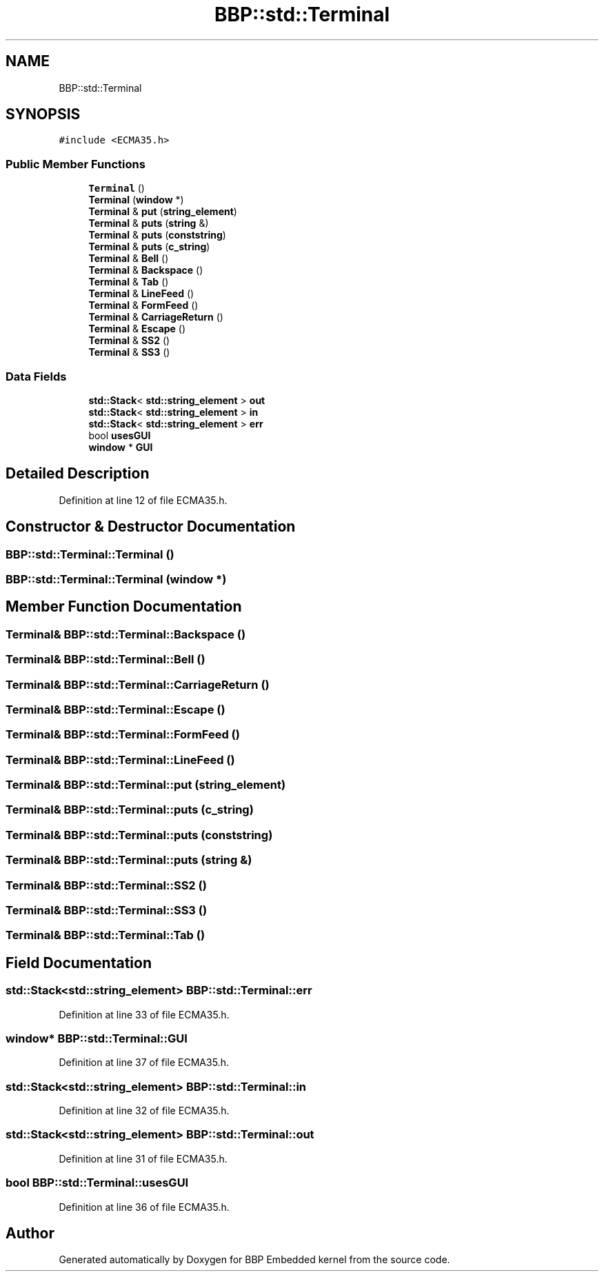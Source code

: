 .TH "BBP::std::Terminal" 3 "Fri Jan 26 2024" "Version 0.2.0" "BBP Embedded kernel" \" -*- nroff -*-
.ad l
.nh
.SH NAME
BBP::std::Terminal
.SH SYNOPSIS
.br
.PP
.PP
\fC#include <ECMA35\&.h>\fP
.SS "Public Member Functions"

.in +1c
.ti -1c
.RI "\fBTerminal\fP ()"
.br
.ti -1c
.RI "\fBTerminal\fP (\fBwindow\fP *)"
.br
.ti -1c
.RI "\fBTerminal\fP & \fBput\fP (\fBstring_element\fP)"
.br
.ti -1c
.RI "\fBTerminal\fP & \fBputs\fP (\fBstring\fP &)"
.br
.ti -1c
.RI "\fBTerminal\fP & \fBputs\fP (\fBconststring\fP)"
.br
.ti -1c
.RI "\fBTerminal\fP & \fBputs\fP (\fBc_string\fP)"
.br
.ti -1c
.RI "\fBTerminal\fP & \fBBell\fP ()"
.br
.ti -1c
.RI "\fBTerminal\fP & \fBBackspace\fP ()"
.br
.ti -1c
.RI "\fBTerminal\fP & \fBTab\fP ()"
.br
.ti -1c
.RI "\fBTerminal\fP & \fBLineFeed\fP ()"
.br
.ti -1c
.RI "\fBTerminal\fP & \fBFormFeed\fP ()"
.br
.ti -1c
.RI "\fBTerminal\fP & \fBCarriageReturn\fP ()"
.br
.ti -1c
.RI "\fBTerminal\fP & \fBEscape\fP ()"
.br
.ti -1c
.RI "\fBTerminal\fP & \fBSS2\fP ()"
.br
.ti -1c
.RI "\fBTerminal\fP & \fBSS3\fP ()"
.br
.in -1c
.SS "Data Fields"

.in +1c
.ti -1c
.RI "\fBstd::Stack\fP< \fBstd::string_element\fP > \fBout\fP"
.br
.ti -1c
.RI "\fBstd::Stack\fP< \fBstd::string_element\fP > \fBin\fP"
.br
.ti -1c
.RI "\fBstd::Stack\fP< \fBstd::string_element\fP > \fBerr\fP"
.br
.ti -1c
.RI "bool \fBusesGUI\fP"
.br
.ti -1c
.RI "\fBwindow\fP * \fBGUI\fP"
.br
.in -1c
.SH "Detailed Description"
.PP 
Definition at line 12 of file ECMA35\&.h\&.
.SH "Constructor & Destructor Documentation"
.PP 
.SS "BBP::std::Terminal::Terminal ()"

.SS "BBP::std::Terminal::Terminal (\fBwindow\fP *)"

.SH "Member Function Documentation"
.PP 
.SS "\fBTerminal\fP& BBP::std::Terminal::Backspace ()"

.SS "\fBTerminal\fP& BBP::std::Terminal::Bell ()"

.SS "\fBTerminal\fP& BBP::std::Terminal::CarriageReturn ()"

.SS "\fBTerminal\fP& BBP::std::Terminal::Escape ()"

.SS "\fBTerminal\fP& BBP::std::Terminal::FormFeed ()"

.SS "\fBTerminal\fP& BBP::std::Terminal::LineFeed ()"

.SS "\fBTerminal\fP& BBP::std::Terminal::put (\fBstring_element\fP)"

.SS "\fBTerminal\fP& BBP::std::Terminal::puts (\fBc_string\fP)"

.SS "\fBTerminal\fP& BBP::std::Terminal::puts (\fBconststring\fP)"

.SS "\fBTerminal\fP& BBP::std::Terminal::puts (\fBstring\fP &)"

.SS "\fBTerminal\fP& BBP::std::Terminal::SS2 ()"

.SS "\fBTerminal\fP& BBP::std::Terminal::SS3 ()"

.SS "\fBTerminal\fP& BBP::std::Terminal::Tab ()"

.SH "Field Documentation"
.PP 
.SS "\fBstd::Stack\fP<\fBstd::string_element\fP> BBP::std::Terminal::err"

.PP
Definition at line 33 of file ECMA35\&.h\&.
.SS "\fBwindow\fP* BBP::std::Terminal::GUI"

.PP
Definition at line 37 of file ECMA35\&.h\&.
.SS "\fBstd::Stack\fP<\fBstd::string_element\fP> BBP::std::Terminal::in"

.PP
Definition at line 32 of file ECMA35\&.h\&.
.SS "\fBstd::Stack\fP<\fBstd::string_element\fP> BBP::std::Terminal::out"

.PP
Definition at line 31 of file ECMA35\&.h\&.
.SS "bool BBP::std::Terminal::usesGUI"

.PP
Definition at line 36 of file ECMA35\&.h\&.

.SH "Author"
.PP 
Generated automatically by Doxygen for BBP Embedded kernel from the source code\&.
